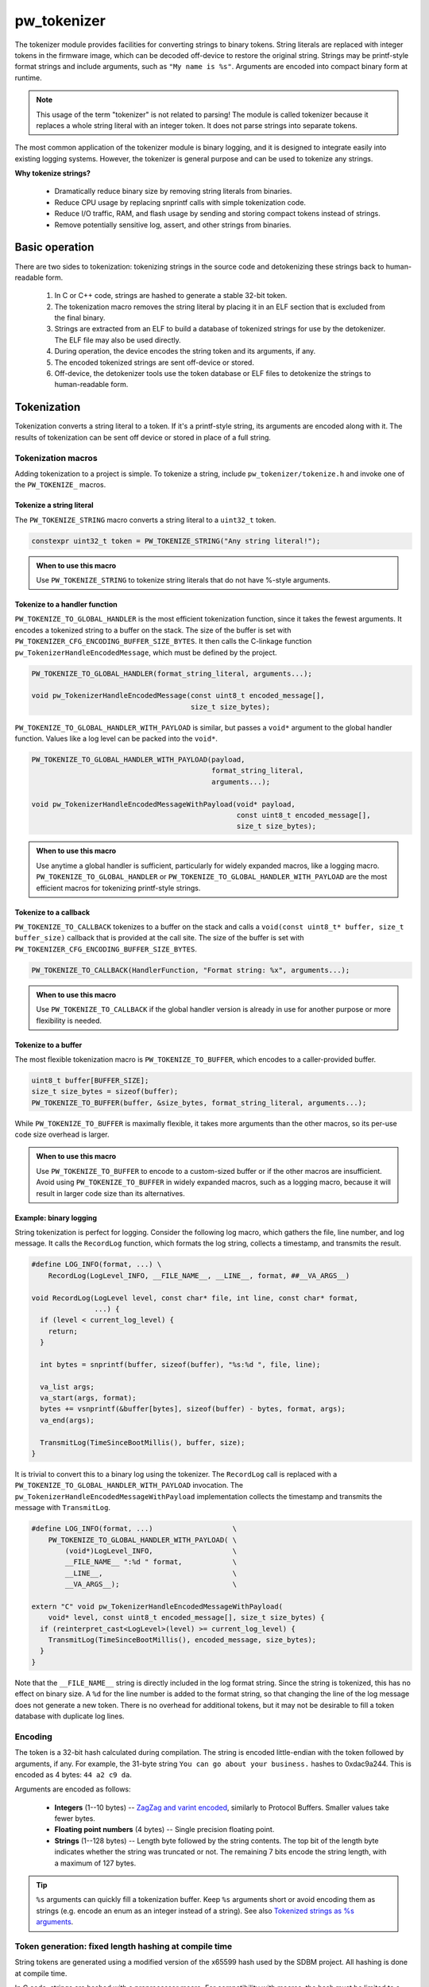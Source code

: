 .. _chapter-tokenizer:

.. default-domain:: cpp

.. highlight:: sh

------------
pw_tokenizer
------------
The tokenizer module provides facilities for converting strings to binary
tokens. String literals are replaced with integer tokens in the firmware image,
which can be decoded off-device to restore the original string. Strings may be
printf-style format strings and include arguments, such as ``"My name is %s"``.
Arguments are encoded into compact binary form at runtime.

.. note::
  This usage of the term "tokenizer" is not related to parsing! The
  module is called tokenizer because it replaces a whole string literal with an
  integer token. It does not parse strings into separate tokens.

The most common application of the tokenizer module is binary logging, and it is
designed to integrate easily into existing logging systems. However, the
tokenizer is general purpose and can be used to tokenize any strings.

**Why tokenize strings?**

  * Dramatically reduce binary size by removing string literals from binaries.
  * Reduce CPU usage by replacing snprintf calls with simple tokenization code.
  * Reduce I/O traffic, RAM, and flash usage by sending and storing compact
    tokens instead of strings.
  * Remove potentially sensitive log, assert, and other strings from binaries.

Basic operation
===============
There are two sides to tokenization: tokenizing strings in the source code and
detokenizing these strings back to human-readable form.

  1. In C or C++ code, strings are hashed to generate a stable 32-bit token.
  2. The tokenization macro removes the string literal by placing it in an ELF
     section that is excluded from the final binary.
  3. Strings are extracted from an ELF to build a database of tokenized strings
     for use by the detokenizer. The ELF file may also be used directly.
  4. During operation, the device encodes the string token and its arguments, if
     any.
  5. The encoded tokenized strings are sent off-device or stored.
  6. Off-device, the detokenizer tools use the token database or ELF files to
     detokenize the strings to human-readable form.

Tokenization
============
Tokenization converts a string literal to a token. If it's a printf-style
string, its arguments are encoded along with it. The results of tokenization can
be sent off device or stored in place of a full string.

Tokenization macros
-------------------
Adding tokenization to a project is simple. To tokenize a string, include
``pw_tokenizer/tokenize.h`` and invoke one of the ``PW_TOKENIZE_`` macros.

Tokenize a string literal
^^^^^^^^^^^^^^^^^^^^^^^^^
The ``PW_TOKENIZE_STRING`` macro converts a string literal to a ``uint32_t``
token.

.. code-block:: cpp

  constexpr uint32_t token = PW_TOKENIZE_STRING("Any string literal!");

.. admonition:: When to use this macro

  Use ``PW_TOKENIZE_STRING`` to tokenize string literals that do not have 
  %-style arguments.

Tokenize to a handler function
^^^^^^^^^^^^^^^^^^^^^^^^^^^^^^
``PW_TOKENIZE_TO_GLOBAL_HANDLER`` is the most efficient tokenization function,
since it takes the fewest arguments. It encodes a tokenized string to a
buffer on the stack. The size of the buffer is set with
``PW_TOKENIZER_CFG_ENCODING_BUFFER_SIZE_BYTES``. It then calls the C-linkage
function ``pw_TokenizerHandleEncodedMessage``, which must be defined by the
project.

.. code-block:: cpp

  PW_TOKENIZE_TO_GLOBAL_HANDLER(format_string_literal, arguments...);

  void pw_TokenizerHandleEncodedMessage(const uint8_t encoded_message[],
                                        size_t size_bytes);

``PW_TOKENIZE_TO_GLOBAL_HANDLER_WITH_PAYLOAD`` is similar, but passes a
``void*`` argument to the global handler function. Values like a log level can
be packed into the ``void*``.

.. code-block:: cpp

  PW_TOKENIZE_TO_GLOBAL_HANDLER_WITH_PAYLOAD(payload,
                                             format_string_literal,
                                             arguments...);

  void pw_TokenizerHandleEncodedMessageWithPayload(void* payload,
                                                   const uint8_t encoded_message[],
                                                   size_t size_bytes);

.. admonition:: When to use this macro

  Use anytime a global handler is sufficient, particularly for widely expanded
  macros, like a logging macro. ``PW_TOKENIZE_TO_GLOBAL_HANDLER`` or
  ``PW_TOKENIZE_TO_GLOBAL_HANDLER_WITH_PAYLOAD`` are the most efficient macros
  for tokenizing printf-style strings.

Tokenize to a callback
^^^^^^^^^^^^^^^^^^^^^^
``PW_TOKENIZE_TO_CALLBACK`` tokenizes to a buffer on the stack and calls a
``void(const uint8_t* buffer, size_t buffer_size)`` callback that is provided at
the call site. The size of the buffer is set with
``PW_TOKENIZER_CFG_ENCODING_BUFFER_SIZE_BYTES``.

.. code-block:: cpp

  PW_TOKENIZE_TO_CALLBACK(HandlerFunction, "Format string: %x", arguments...);

.. admonition:: When to use this macro

  Use ``PW_TOKENIZE_TO_CALLBACK`` if the global handler version is already in
  use for another purpose or more flexibility is needed.

Tokenize to a buffer
^^^^^^^^^^^^^^^^^^^^
The most flexible tokenization macro is ``PW_TOKENIZE_TO_BUFFER``, which encodes
to a caller-provided buffer.

.. code-block:: cpp

  uint8_t buffer[BUFFER_SIZE];
  size_t size_bytes = sizeof(buffer);
  PW_TOKENIZE_TO_BUFFER(buffer, &size_bytes, format_string_literal, arguments...);

While ``PW_TOKENIZE_TO_BUFFER`` is maximally flexible, it takes more arguments
than the other macros, so its per-use code size overhead is larger.

.. admonition:: When to use this macro

  Use ``PW_TOKENIZE_TO_BUFFER`` to encode to a custom-sized buffer or if the
  other macros are insufficient. Avoid using ``PW_TOKENIZE_TO_BUFFER`` in
  widely expanded macros, such as a logging macro, because it will result in
  larger code size than its alternatives.

Example: binary logging
^^^^^^^^^^^^^^^^^^^^^^^
String tokenization is perfect for logging. Consider the following log macro,
which gathers the file, line number, and log message. It calls the ``RecordLog``
function, which formats the log string, collects a timestamp, and transmits the
result.

.. code-block:: cpp

  #define LOG_INFO(format, ...) \
      RecordLog(LogLevel_INFO, __FILE_NAME__, __LINE__, format, ##__VA_ARGS__)

  void RecordLog(LogLevel level, const char* file, int line, const char* format,
                 ...) {
    if (level < current_log_level) {
      return;
    }

    int bytes = snprintf(buffer, sizeof(buffer), "%s:%d ", file, line);

    va_list args;
    va_start(args, format);
    bytes += vsnprintf(&buffer[bytes], sizeof(buffer) - bytes, format, args);
    va_end(args);

    TransmitLog(TimeSinceBootMillis(), buffer, size);
  }

It is trivial to convert this to a binary log using the tokenizer. The
``RecordLog`` call is replaced with a
``PW_TOKENIZE_TO_GLOBAL_HANDLER_WITH_PAYLOAD`` invocation. The
``pw_TokenizerHandleEncodedMessageWithPayload`` implementation collects the
timestamp and transmits the message with ``TransmitLog``.

.. code-block:: cpp

  #define LOG_INFO(format, ...)                   \
      PW_TOKENIZE_TO_GLOBAL_HANDLER_WITH_PAYLOAD( \
          (void*)LogLevel_INFO,                   \
          __FILE_NAME__ ":%d " format,            \
          __LINE__,                               \
          __VA_ARGS__);                           \

  extern "C" void pw_TokenizerHandleEncodedMessageWithPayload(
      void* level, const uint8_t encoded_message[], size_t size_bytes) {
    if (reinterpret_cast<LogLevel>(level) >= current_log_level) {
      TransmitLog(TimeSinceBootMillis(), encoded_message, size_bytes);
    }
  }

Note that the ``__FILE_NAME__`` string is directly included in the log format
string. Since the string is tokenized, this has no effect on binary size. A
``%d`` for the line number is added to the format string, so that changing the
line of the log message does not generate a new token. There is no overhead for
additional tokens, but it may not be desirable to fill a token database with
duplicate log lines.

Encoding
--------
The token is a 32-bit hash calculated during compilation. The string is encoded
little-endian with the token followed by arguments, if any. For example, the
31-byte string ``You can go about your business.`` hashes to 0xdac9a244.
This is encoded as 4 bytes: ``44 a2 c9 da``.

Arguments are encoded as follows:

  * **Integers**  (1--10 bytes) --
    `ZagZag and varint encoded <https://developers.google.com/protocol-buffers/docs/encoding#signed-integers>`_,
    similarly to Protocol Buffers. Smaller values take fewer bytes.
  * **Floating point numbers** (4 bytes) -- Single precision floating point.
  * **Strings** (1--128 bytes) -- Length byte followed by the string contents.
    The top bit of the length byte indicates whether the string was truncated or
    not. The remaining 7 bits encode the string length, with a maximum of 127
    bytes.

.. TODO: insert diagram here!

.. tip::
  ``%s`` arguments can quickly fill a tokenization buffer. Keep ``%s`` arguments
  short or avoid encoding them as strings (e.g. encode an enum as an integer
  instead of a string). See also `Tokenized strings as %s arguments`_.

Token generation: fixed length hashing at compile time
------------------------------------------------------
String tokens are generated using a modified version of the x65599 hash used by
the SDBM project. All hashing is done at compile time.

In C code, strings are hashed with a preprocessor macro. For compatibility with
macros, the hash must be limited to a fixed maximum number of characters. This
value is set by ``PW_TOKENIZER_CFG_HASH_LENGTH``.

Increasing ``PW_TOKENIZER_CFG_HASH_LENGTH`` increases the compilation time for C
due to the complexity of the hashing macros. C++ macros use a constexpr
function instead of a macro, so the compilation time impact is minimal. Projects
primarily in C++ may use a large value for ``PW_TOKENIZER_CFG_HASH_LENGTH``
(perhaps even ``std::numeric_limits<size_t>::max()``).

Token databases
===============
Token databases store a mapping of tokens to the strings they represent. An ELF
file can be used as a token database, but it only contains the strings for its
exact build. A token database file aggregates tokens from multiple ELF files, so
that a single database can decode tokenized strings from any known ELF.

Token databases contain the token, removal date (if any), and string for each
tokenized string. Two token database formats are supported: CSV and binary.

CSV database format
-------------------
The CSV database format has three columns: the token in hexadecimal, the removal
date (if any) in year-month-day format, and the string literal, surrounded by
quotes. Quote characters within the string are represented as two quote
characters.

This example database contains six strings, three of which have removal dates.

.. code-block::

  141c35d5,          ,"The answer: ""%s"""
  2e668cd6,2019-12-25,"Jello, world!"
  7b940e2a,          ,"Hello %s! %hd %e"
  851beeb6,          ,"%u %d"
  881436a0,2020-01-01,"The answer is: %s"
  e13b0f94,2020-04-01,"%llu"

Binary database format
----------------------
The binary database format is comprised of a 16-byte header followed by a series
of 8-byte entries. Each entry stores the token and the removal date, which is
0xFFFFFFFF if there is none. The string literals are stored next in the same
order as the entries. Strings are stored with null terminators. See
`token_database.h <https://pigweed.googlesource.com/pigweed/pigweed/+/refs/heads/master/pw_tokenizer/public/pw_tokenizer/token_database.h>`_
for full details.

The binary form of the CSV database is shown below. It contains the same
information, but in a more compact and easily processed form. It takes 141 B
compared with the CSV database's 211 B.

.. code-block:: text

  [header]
  0x00: 454b4f54 0000534e  TOKENS..
  0x08: 00000006 00000000  ........

  [entries]
  0x10: 141c35d5 ffffffff  .5......
  0x18: 2e668cd6 07e30c19  ..f.....
  0x20: 7b940e2a ffffffff  *..{....
  0x28: 851beeb6 ffffffff  ........
  0x30: 881436a0 07e40101  .6......
  0x38: e13b0f94 07e40401  ..;.....

  [string table]
  0x40: 54 68 65 20 61 6e 73 77 65 72 3a 20 22 25 73 22  The answer: "%s"
  0x50: 00 4a 65 6c 6c 6f 2c 20 77 6f 72 6c 64 21 00 48  .Jello, world!.H
  0x60: 65 6c 6c 6f 20 25 73 21 20 25 68 64 20 25 65 00  ello %s! %hd %e.
  0x70: 25 75 20 25 64 00 54 68 65 20 61 6e 73 77 65 72  %u %d.The answer
  0x80: 20 69 73 3a 20 25 73 00 25 6c 6c 75 00            is: %s.%llu.

Managing token databases
------------------------
Token databases are managed with the ``database.py`` script. This script can be
used to extract tokens from compilation artifacts and manage database files.
Invoke ``database.py`` with ``-h`` for full usage information.

Create a database
^^^^^^^^^^^^^^^^^
The ``create`` command makes a new token database from ELF files (.elf, .o, .so,
etc.), archives (.a), or existing token databases (CSV or binary).

.. code-block:: sh

  ./database.py create --database DATABASE_NAME ELF_OR_DATABASE_FILE...

Two database formats are supported: CSV and binary. Provide ``--type binary`` to
``create`` to generate a binary database instead of the default CSV. CSV
databases are great for checking into a source control or for human review.
Binary databases are more compact and simpler to parse. The C++ detokenizer
library only supports binary databases currently.

Update a database
^^^^^^^^^^^^^^^^^
As new tokenized strings are added, update the database with the ``add``
command.

.. code-block:: sh

  ./database.py add --database DATABASE_NAME ELF_OR_DATABASE_FILE...

A CSV token database can be checked into a source repository and updated as code
changes are made. The build system can invoke ``database.py`` to update the
database after each build.

Detokenization
==============
Detokenization is the process of expanding a token to the string it represents
and decoding its arguments. This module provides Python and C++ detokenization
libraries.

**Example: decoding tokenized logs**

A project might tokenize its log messages with the `Base64 format`_. Consider
the following log file, which has four tokenized logs and one plain text log:

.. code-block:: text

  20200229 14:38:58 INF $HL2VHA==
  20200229 14:39:00 DBG $5IhTKg==
  20200229 14:39:20 DBG Crunching numbers to calculate probability of success
  20200229 14:39:21 INF $EgFj8lVVAUI=
  20200229 14:39:23 ERR $DFRDNwlOT1RfUkVBRFk=

The project's log strings are stored in a database like the following:

.. code-block::

  1c95bd1c,          ,"Initiating retrieval process for recovery object"
  2a5388e4,          ,"Determining optimal approach and coordinating vectors"
  3743540c,          ,"Recovery object retrieval failed with status %s"
  f2630112,          ,"Calculated acceptable probability of success (%.2f%%)"

Using the detokenizing tools with the database, the logs can be decoded:

.. code-block:: text

  20200229 14:38:58 INF Initiating retrieval process for recovery object
  20200229 14:39:00 DBG Determining optimal algorithm and coordinating approach vectors
  20200229 14:39:20 DBG Crunching numbers to calculate probability of success
  20200229 14:39:21 INF Calculated acceptable probability of success (32.33%)
  20200229 14:39:23 ERR Recovery object retrieval failed with status NOT_READY

.. note::

  This example uses the `Base64 format`_, which occupies about 4/3 (133%) as
  much space as the default binary format when encoded. For projects that wish
  to interleave tokenized with plain text, using Base64 is a worthwhile
  tradeoff.

Python
------
To detokenize in Python, import ``Detokenizer`` from the ``pw_tokenizer``
package, and instantiate it with paths to token databases or ELF files.

.. code-block:: python

  import pw_tokenizer

  detokenizer = pw_tokenizer.Detokenizer('path/to/database.csv', 'other/path.elf')

  def process_log_message(log_message):
      result = detokenizer.detokenize(log_message.payload)
      self._log(str(result))

The ``pw_tokenizer`` package also provides the ``AutoUpdatingDetokenizer``
class, which can be used in place of the standard ``Detokenizer``. This class
monitors database files for changes and automatically reloads them when they
change. This is helpful for long-running tools that use detokenization.

C++
---
The C++ detokenization libraries can be used in C++ or any language that can
call into C++ with a C-linkage wrapper, such as Java or Rust. A reference
Java Native Interface (JNI) implementation is provided.

The C++ detokenization library uses binary-format token databases (created with
``database.py create --type binary``). Read a binary format database from a
file or include it in the source code. Pass the database array to
``TokenDatabase::Create``, and construct a detokenizer.

.. code-block:: cpp

  Detokenizer detokenizer(TokenDatabase::Create(token_database_array));

  std::string ProcessLog(span<uint8_t> log_data) {
    return detokenizer.Detokenize(log_data).BestString();
  }

The ``TokenDatabase`` class verifies that its data is valid before using it. If
it is invalid, the ``TokenDatabase::Create`` returns an empty database for which
``ok()`` returns false. If the token database is included in the source code,
this check can be done at compile time.

.. code-block:: cpp

  // This line fails to compile with a static_assert if the database is invalid.
  constexpr TokenDatabase kDefaultDatabase =  TokenDatabase::Create<kData>();

  Detokenizer OpenDatabase(std::string_view path) {
    std::vector<uint8_t> data = ReadWholeFile(path);

    TokenDatabase database = TokenDatabase::Create(data);

    // This checks if the file contained a valid database. It is safe to use a
    // TokenDatabase that failed to load (it will be empty), but it may be
    // desirable to provide a default database or otherwise handle the error.
    if (database.ok()) {
      return Detokenizer(database);
    }
    return Detokenizer(kDefaultDatabase);
  }

Base64 format
=============
The tokenizer encodes messages to a compact binary representation. Applications
may desire a textual representation of tokenized strings. This makes it easy to
use tokenized messages alongside plain text messages, but comes at a small
efficiency cost: encoded Base64 messages occupy about 4/3 (133%) as much memory
as binary messages.

The Base64 format is comprised of a ``$`` character followed by the
Base64-encoded contents of the tokenized message. For example, consider
tokenizing the string ``This is an example: %d!`` with the argument -1. The
string's token is 0x4b016e66.

.. code-block:: text

  Source code: PW_TOKENIZE_TO_GLOBAL_HANDLER("This is an example: %d!", -1);

   Plain text: This is an example: -1! [23 bytes]

       Binary: 66 6e 01 4b 01          [ 5 bytes]

       Base64: $Zm4BSwE=               [ 9 bytes]

Encoding
--------
To encode with the Base64 format, add a call to
``pw::tokenizer::PrefixedBase64Encode`` or ``pw_TokenizerPrefixedBase64Encode``
in the tokenizer handler function. For example,

.. code-block:: cpp

  void pw_TokenizerHandleEncodedMessage(const uint8_t encoded_message[],
                                        size_t size_bytes) {
    char base64_buffer[64];
    size_t base64_size = pw::tokenizer::PrefixedBase64Encode(
        pw::span(encoded_message, size_bytes), base64_buffer);

    TransmitLogMessage(base64_buffer, base64_size);
  }

Decoding
--------
Base64 decoding and detokenizing is supported in the Python detokenizer through
the ``detokenize_base64`` and related functions.

.. tip::
  The Python detokenization tools support recursive detokenization for prefixed
  Base64 text. Tokenized strings found in detokenized text are detokenized, so
  prefixed Base64 messages can be passed as ``%s`` arguments.

  For example, the tokenized string for "Wow!" is ``$RhYjmQ==``. This could be
  passed as an argument to the printf-style string ``Nested message: %s``, which
  encodes to ``$pEVTYQkkUmhZam1RPT0=``. The detokenizer would decode the message
  as follows:

  ::

   "$pEVTYQkkUmhZam1RPT0=" → "Nested message: $RhYjmQ==" → "Nested message: Wow!"

Base64 decoding is supported in C++ or C with the
``pw::tokenizer::PrefixedBase64Decode`` or ``pw_TokenizerPrefixedBase64Decode``
functions.

.. code-block:: cpp

  void pw_TokenizerHandleEncodedMessage(const uint8_t encoded_message[],
                                        size_t size_bytes) {
    char base64_buffer[64];
    size_t base64_size = pw::tokenizer::PrefixedBase64Encode(
        pw::span(encoded_message, size_bytes), base64_buffer);

    TransmitLogMessage(base64_buffer, base64_size);
  }

War story: deploying tokenized logging to an in-development product
===================================================================
The tokenizer module was developed to bring tokenized logging to an
in-development product. The product already had an established text-based
logging system. Deploying tokenization was straightforward and had substantial
benefits.

Results
-------
  * Log contents shrunk by over 50%, even with Base64 encoding.

    * Significant size savings for encoded logs, even using the less-efficient
      Base64 encoding required for compatibility with the existing log system.
    * Freed valuable communication bandwidth.
    * Allowed storing many more logs in crash dumps.

  * Substantial flash savings.

    * Reduced the size firmware images by up to 18%.

  * Simpler logging code.

    * Removed CPU-heavy ``snprintf`` calls.
    * Removed complex code for forwarding log arguments to a low-priority task.

This section describes the tokenizer deployment process and highlights key
insights.

Firmware deployment
-------------------
  * In the project's logging macro, calls to the underlying logging function
    were replaced with a ``PW_TOKENIZE_TO_GLOBAL_HANDLER_WITH_PAYLOAD``
    invocation.
  * The log level was passed as the payload argument to facilitate runtime log
    level control.
  * For this project, it was necessary to encode the log messages as text. In
    ``pw_TokenizerHandleEncodedMessageWithPayload``, the log messages were
    encoded in the $-prefixed `Base64 format`_, then dispatched as normal log
    messages.
  * Asserts were tokenized using ``PW_TOKENIZE_TO_CALLBACK``.

.. attention::
  Do not encode line numbers in tokenized strings. This results in a huge
  number of lines being added to the database, since every time code moves,
  new strings are tokenized. If line numbers are desired in a tokenized
  string, add a ``"%d"`` to the string and pass ``__LINE__`` as an argument.

Database management
-------------------
  * The token database was stored as a CSV file in the project's Git repo.
  * The token database was automatically updated as part of the build, and
    developers were expected to check in the database changes alongside their
    code changes.
  * A presubmit check verified that all strings added by a change were added to
    the token database.
  * The token database included logs and asserts for all firmware images in the
    project.
  * No strings were purged from the token database.

.. tip::
  Merge conflicts may be a frequent occurrence with an in-source database. If
  the database is in-source, make sure there is a simple script to resolve any
  merge conflicts. The script could either keep both sets of lines or discard
  local changes and regenerate the database.

Decoding tooling deployment
---------------------------
  * The Python detokenizer in ``pw_tokenizer`` was deployed to two places:

      * Product-specific Python command line tools, using
        ``pw_tokenizer.Detokenizer``.
      * Standalone script for decoding prefixed Base64 tokens in files or
        live output (e.g. from ``adb``), using ``detokenize.py``'s command line
        interface.

  * The C++ detokenizer library was deployed to two Android apps with a Java
    Native Interface (JNI) layer.

      * The binary token database was included as a raw resource in the APK.
      * In one app, the built-in token database could be overridden by copying a
        file to the phone.

.. tip::
  Make the tokenized logging tools simple to use for your project.

  * Provide simple wrapper shell scripts that fill in arguments for the
    project. For example, point ``detokenize.py`` to the project's token
    databases.
  * Use ``pw_tokenizer.AutoReloadingDetokenizer`` to decode in
    continuously-running tools, so that users don't have to restart the tool
    when the token database updates.
  * Integrate detokenization everywhere it is needed. Integrating the tools
    takes just a few lines of code, and token databases can be embedded in
    APKs or binaries.

Limitations and future work
===========================

GCC bug: tokenization in template functions
-------------------------------------------
GCC incorrectly ignores the section attribute for template
`functions <https://gcc.gnu.org/bugzilla/show_bug.cgi?id=70435>`_ and
`variables <https://gcc.gnu.org/bugzilla/show_bug.cgi?id=88061>`_. Due to this
bug, tokenized strings in template functions may be emitted into ``.rodata``
instead of the special tokenized string section. This causes two problems:

  1. Tokenized strings will not be discovered by the token database tools.
  2. Tokenized strings may not be removed from the final binary.

clang does **not** have this issue! Use clang to avoid this.

It is possible to work around this bug in GCC. One approach would be to tag
format strings so that the database tools can find them in ``.rodata``. Then, to
remove the strings, compile two binaries: one metadata binary with all tokenized
strings and a second, final binary that removes the strings. The strings could
be removed by providing the appropriate linker flags or by removing the ``used``
attribute from the tokenized string character array declaration.

64-bit tokenization
-------------------
The Python and C++ detokenizing libraries currently assume that strings were
tokenized on a system with 32-bit ``long``, ``size_t``, ``intptr_t``, and
``ptrdiff_t``. Decoding may not work correctly for these types if a 64-bit
device performed the tokenization.

Supporting detokenization of strings tokenized on 64-bit targets would be
simple. This could be done by adding an option to switch the 32-bit types to
64-bit. The tokenizer stores the sizes of these types in the ``.tokenizer_info``
ELF section, so the sizes of these types can be verified by checking the ELF
file, if necessary.

Tokenization in headers
-----------------------
Tokenizing code in header files (inline functions or templates) may trigger
warnings such as ``-Wlto-type-mismatch`` under certain conditions. That
is because tokenization requires declaring a character array for each tokenized
string. If the tokenized string includes macros that change value, the size of
this character array changes, which means the same static variable is defined
with different sizes. It should be safe to suppress these warnings, but, when
possible, code that tokenizes strings with macros that can change value should
be moved to source files rather than headers.

Tokenized strings as ``%s`` arguments
-------------------------------------
Encoding ``%s`` string arguments is inefficient, since ``%s`` strings are
encoded 1:1, with no tokenization. It would be better to send a tokenized string
literal as an integer instead of a string argument, but this is not yet
supported.

A string token could be sent by marking an integer % argument in a way
recognized by the detokenization tools. The detokenizer would expand the
argument to the string represented by the integer.

.. code-block:: cpp

  #define PW_TOKEN_ARG PRIx32 "<PW_TOKEN]"

  constexpr uint32_t answer_token = PW_TOKENIZE_STRING("Uh, who is there");

  PW_TOKENIZE_TO_GLOBAL_HANDLER("Knock knock: %" PW_TOKEN_ARG "?", answer_token);

Strings with arguments could be encoded to a buffer, but since printf strings
are null-terminated, a binary encoding would not work. These strings can be
prefixed Base64-encoded and sent as ``%s`` instead. See `Base64 format`_.

Another possibility: encode strings with arguments to a ``uint64_t`` and send
them as an integer. This would be efficient and simple, but only support a small
number of arguments.

Compatibility
=============
  * C11
  * C++11
  * Python 3

Dependencies
============
  * pw_varint module
  * pw_preprocessor module
  * pw_span module
